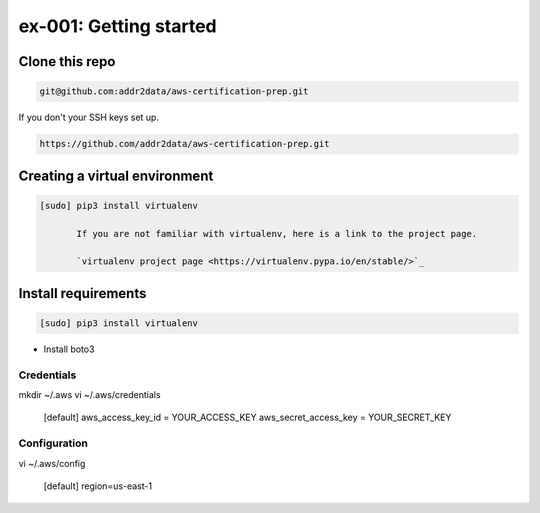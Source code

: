 ex-001: Getting started
=======================

Clone this repo
---------------
.. code-block::

	git@github.com:addr2data/aws-certification-prep.git

If you don't your SSH keys set up.

.. code-block::
	
	https://github.com/addr2data/aws-certification-prep.git

Creating a virtual environment
------------------------------

.. code-block::

 [sudo] pip3 install virtualenv

	If you are not familiar with virtualenv, here is a link to the project page.

	`virtualenv project page <https://virtualenv.pypa.io/en/stable/>`_




Install requirements
--------------------
.. code-block::

 [sudo] pip3 install virtualenv

- Install boto3

Credentials
~~~~~~~~~~~
mkdir ~/.aws
vi ~/.aws/credentials

	[default]
	aws_access_key_id = YOUR_ACCESS_KEY
	aws_secret_access_key = YOUR_SECRET_KEY

Configuration
~~~~~~~~~~~~~
vi ~/.aws/config

	[default]
	region=us-east-1